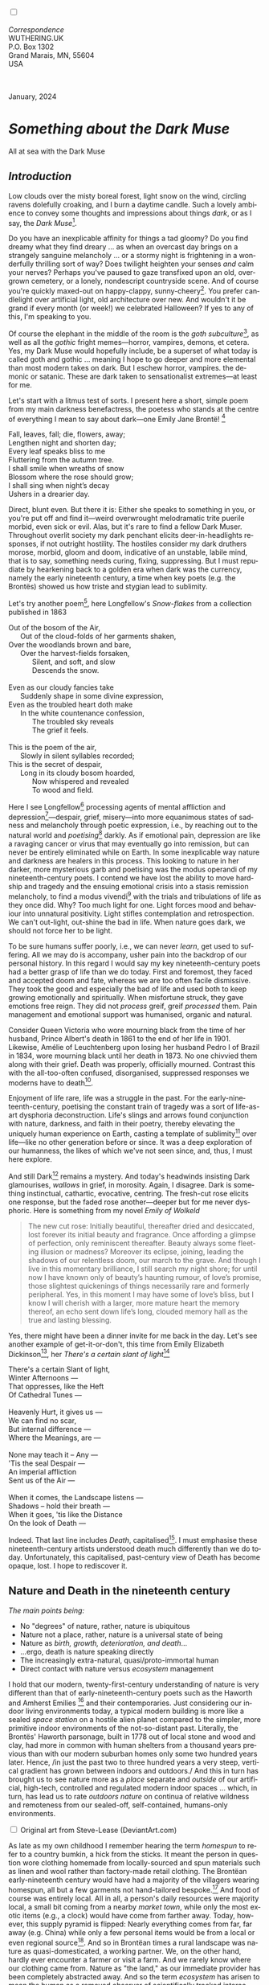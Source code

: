 #+TITLE:
# Place author here
#+AUTHOR:
# Place email here
#+EMAIL: 
# Call borgauf/insert-dateutc.1 here
#+DATE: 
# #+Filetags: :SAGA +TAGS: experiment_nata(e) idea_nata(i)
# #chem_nata(c) logs_nata(l) y_stem(y)
#+LANGUAGE:  en
# #+INFOJS_OPT: view:showall ltoc:t mouse:underline
# #path:http://orgmode.org/org-info.js +HTML_HEAD: <link
# #rel="stylesheet" href="../data/stylesheet.css" type="text/css">
#+HTML_HEAD: <link rel="stylesheet" href="./wuth.css" type="text/css">
#+HTML_HEAD: <link rel="stylesheet" href="./ox-tufte.css" type="text/css">
#+EXPORT_SELECT_TAGS: export
#+EXPORT_EXCLUDE_TAGS: noexport
#+EXPORT_FILE_NAME: inauguralessay.html
#+OPTIONS: H:15 num:15 toc:nil \n:nil @:t ::t |:t _:{} *:t ^:{} prop:nil
# #+OPTIONS: prop:t # This makes MathJax not work +OPTIONS:
# #tex:imagemagick # this makes MathJax work
#+OPTIONS: tex:t num:nil
# This also replaces MathJax with images, i.e., don’t use.  #+OPTIONS:
# tex:dvipng
#+LATEX_CLASS: article
#+LATEX_CLASS_OPTIONS: [american]
# Setup tikz package for both LaTeX and HTML export:
#+LATEX_HEADER: \usepackqqqage{tikz}
#+LATEX_HEADER: \usepackage{commath}
#+LaTeX_HEADER: \usepackage{pgfplots}
#+LaTeX_HEADER: \usepackage{sansmath}
#+LaTeX_HEADER: \usepackage{mathtools}
# #+HTML_MATHJAX: align: left indent: 5em tagside: left font:
# #Neo-Euler
#+PROPERTY: header-args:latex+ :packages '(("" "tikz"))
#+PROPERTY: header-args:latex+ :exports results :fit yes
#+STARTUP: showall
#+STARTUP: align
#+STARTUP: indent
# This makes MathJax/LaTeX appear in buffer (UTF-8)
#+STARTUP: entitiespretty
# #+STARTUP: logdrawer # This makes pictures appear in buffer
#+STARTUP: inlineimages
#+STARTUP: fnadjust

#+OPTIONS: html-style:nil
# #+BIBLIOGRAPHY: ref plain

@@html:<label for="mn-demo" class="margin-toggle"></label>
<input type="checkbox" id="mn-demo" class="margin-toggle">
<span class="marginnote">@@
[[file:images/InlandSeaDType4.png]]
\\
\\
/Correspondence/ \\
WUTHERING.UK \\
P.O. Box 1302 \\
Grand Marais, MN, 55604 \\
USA \\
\\
\\
@@html:</span>@@

#+begin_export html
<img src="./images/WutheringKunstlerBanner.png" alt="Title" class=".wtitle">
<span class="cap">January, 2024</span>
#+end_export

# * 
# #+begin_export html
# <img src="./images/Wuthering10.png" alt="Title" class=".wtitle">
# <span class="cap">Wuthering Explainer, January, 2024</span>
# #+end_export

* /Something about the Dark Muse/

#+begin_export html
<img src="./images/inlandseagmharbour20220414_2.png" width="730" alt="Harbour view out to sea">
<span class="cap">All at sea with the Dark Muse</span>
#+end_export

** /Introduction/

Low clouds over the misty boreal forest, light snow on the wind,
circling ravens dolefully croaking, and I burn a daytime candle. Such
a lovely ambience to convey some thoughts and impressions about things
/dark/, or as I say, the /Dark Muse/[fn:1].

Do you have an inexplicable affinity for things a tad gloomy?  Do you
find dreamy what they find dreary ... as when an overcast day brings
on a strangely sanguine melancholy ... or a stormy night is
frightening in a wonderfully thrilling sort of way? Does twilight
heighten your senses /and/ calm your nerves? Perhaps you've paused to
gaze transfixed upon an old, overgrown cemetery, or a lonely,
nondescript countryside scene. And of course you're quickly maxed-out
on happy-clappy, sunny-cheery[fn:3]. You prefer candlelight over
artificial light, old architecture over new. And wouldn't it be grand
if every month (or week!) we celebrated Halloween? If yes to any of
this, I'm speaking to you.

Of course the elephant in the middle of the room is the /goth
subculture/[fn:2], as well as all the /gothic/ fright memes---horror,
vampires, demons, et cetera. Yes, my Dark Muse would hopefully
include, be a superset of what today is called goth and gothic
... meaning I hope to go deeper and more elemental than most modern
takes on dark. But I eschew horror, vampires. the demonic or
satanic. These are dark taken to sensationalist extremes---at least
for me.

Let's start with a litmus test of sorts. I present here a short,
simple poem from my main darkness benefactress, the poetess who stands
at the centre of everything I mean to say about dark---one Emily Jane
Brontë! [fn:4]

#+begin_verse
Fall, leaves, fall; die, flowers, away;
Lengthen night and shorten day;
Every leaf speaks bliss to me
Fluttering from the autumn tree.
I shall smile when wreaths of snow
Blossom where the rose should grow;
I shall sing when night’s decay
Ushers in a drearier day.
#+end_verse

Direct, blunt even. But there it is: Either she speaks to something in
you, or you're put off and find it---weird overwrought melodramatic
trite puerile morbid, even sick or evil. Alas, but it's rare to find a
fellow Dark Muser. Throughout overlit society my dark penchant elicits
deer-in-headlights responses, if not outright hostility. The hostiles
consider my dark druthers morose, morbid, gloom and doom, indicative
of an unstable, labile mind, that is to say, something needs curing,
fixing, suppressing. But I must repudiate by hearkening back to a
golden era when dark was the currency, namely the early nineteenth
century, a time when key poets (e.g. the Brontës) showed us how triste
and stygian lead to sublimity.

Let's try another poem[fn:5], here Longfellow's /Snow-flakes/ from a
collection published in 1863

#+begin_verse
Out of the bosom of the Air,
      Out of the cloud-folds of her garments shaken,
Over the woodlands brown and bare,
      Over the harvest-fields forsaken,
            Silent, and soft, and slow
            Descends the snow.

Even as our cloudy fancies take
      Suddenly shape in some divine expression,
Even as the troubled heart doth make
      In the white countenance confession,
            The troubled sky reveals
            The grief it feels.

This is the poem of the air,
      Slowly in silent syllables recorded;
This is the secret of despair,
      Long in its cloudy bosom hoarded,
            Now whispered and revealed
            To wood and field.
#+end_verse

Here I see Longfellow[fn:6] processing agents of mental affliction and
depression[fn:7]---despair, grief, misery---into more equanimous
states of sadness and melancholy through poetic expression, i.e., by
reaching out to the natural world and /poetising/[fn:8] darkly. As if
emotional pain, depression are like a ravaging cancer or virus that
may eventually go into remission, but can never be entirely eliminated
while on Earth. In some inexplicable way nature and darkness are
healers in this process. This looking to nature in her darker, more
mysterious garb and poetising was the modus operandi of my
nineteenth-century poets. I contend we have lost the ability to move
hardship and tragedy and the ensuing emotional crisis into a stasis
remission melancholy, to find a modus vivendi[fn:9] with the trials
and tribulations of life as they once did. Why? Too much light for
one. Light forces mood and behaviour into unnatural positivity. Light
stifles contemplation and retrospection. We can't out-light, out-shine
the bad in life. When nature goes dark, we should not force her to be
light.

To be sure humans suffer poorly, i.e., we can never /learn/, get used
to suffering. All we may do is accompany, usher pain into the backdrop
of our personal history. In this regard I would say my key
nineteenth-century poets had a better grasp of life than we do
today. First and foremost, they faced and accepted doom and fate,
whereas we are too often facile dismissive. They took the good and
especially the bad of life and used both to keep growing emotionally
and spiritually. When misfortune struck, they gave emotions free
reign. They did not /process/ greif, greif /processed/ them. Pain
management and emotional support was humanised, organic and natural.

Consider Queen Victoria who wore mourning black from the time of her
husband, Prince Albert's death in 1861 to the end of her life
in 1901. Likewise, Amélie of Leuchtenberg upon losing her husband
Pedro I of Brazil in 1834, wore mourning black until her death
in 1873. No one chivvied them along with their grief. Death was
properly, officially mourned. Contrast this with the all-too-often
confused, disorganised, suppressed responses we moderns have to
death[fn:10].

Enjoyment of life rare, life was a struggle in the past. For the
early-nineteenth-century, poetising the constant train of tragedy was
a sort of life-as-art dysphoria deconstruction. Life's slings and
arrows found conjunction with nature, darkness, and faith in their
poetry, thereby elevating the uniquely human experience on Earth,
casting a template of sublimity[fn:11] over life---like no other
generation before or since. It was a deep exploration of our
humanness, the likes of which we've not seen since, and, thus, I must
here explore.

And still Dark[fn:12] remains a mystery. And today's headwinds
insisting Dark glamourises, /wallows/ in grief, in morosity. Again, I
disagree. Dark is something instinctual, cathartic, evocative,
centring. The fresh-cut rose elicits one response, but the faded rose
another---deeper but for me never dysphoric. Here is something from my
novel /Emily of Wolkeld/

#+begin_quote
The new cut rose: Initially beautiful, thereafter dried and
desiccated, lost forever its initial beauty and fragrance. Once
affording a glimpse of perfection, only reminiscent thereafter. Beauty
always some fleeting illusion or madness? Moreover its eclipse,
joining, leading the shadows of our relentless doom, our march to the
grave. And though I live in this momentary brilliance, I still search
my night shore; for until now I have known only of beauty’s haunting
rumour, of love’s promise, those slightest quickenings of things
necessarily rare and formerly peripheral. Yes, in this moment I may
have some of love’s bliss, but I know I will cherish with a larger,
more mature heart the memory thereof, an echo sent down life’s long,
clouded memory hall as the true and lasting blessing.
#+end_quote

Yes, there might have been a dinner invite for me back in the
day. Let's see another example of get-it-or-don't, this time from
Emily Elizabeth Dickinson[fn:13], her /There's a certain slant of
light/[fn:14]

#+begin_verse
There's a certain Slant of light,
Winter Afternoons — 
That oppresses, like the Heft
Of Cathedral Tunes — 

Heavenly Hurt, it gives us — 
We can find no scar, 
But internal difference — 
Where the Meanings, are — 

None may teach it – Any — 
'Tis the seal Despair — 
An imperial affliction 
Sent us of the Air — 

When it comes, the Landscape listens — 
Shadows – hold their breath — 
When it goes, 'tis like the Distance 
On the look of Death — 
#+end_verse

Indeed. That last line includes /Death/, capitalised[fn:15]. I must
emphasise these nineteenth-century artists understood death much
differently than we do today. Unfortunately, this capitalised,
past-century view of Death has become opaque, lost. I hope to
rediscover it.

** Nature and Death in the nineteenth century

/The main points being:/
+ No "degrees" of nature, rather, nature is ubiquitous
+ Nature not a place, rather, nature is a universal state of being
+ Nature as /birth, growth, deterioration, and death/...
+ ...ergo, death is nature speaking directly 
+ The increasingly extra-natural, quasi/proto-immortal human
+ Direct contact with nature versus /ecosystem/ management


I hold that our modern, twenty-first-century understanding of nature
is very different than that of early-nineteenth-century poets such as
the Haworth and Amherst Emilies [fn:16] and their contemporaries. Just
considering our indoor living environments today, a typical modern
building is more like a sealed /space station/ on a hostile alien
planet compared to the simpler, more primitive indoor environments of
the not-so-distant past. Literally, the Brontës' Haworth parsonage,
built in 1778 out of local stone and wood and clay, had more in common
with human shelters from a thousand years previous than with our
modern suburban homes only some two hundred years later. Hence, /in
just the past two to three hundred years a very steep, vertical
gradient has grown between indoors and outdoors./ And this in turn has
brought us to see nature more as a /place/ separate and /outside/ of
our artificial, high-tech, controlled and regulated modern indoor
spaces ... which, in turn, has lead us to rate /outdoors nature/ on
continua of relative wildness and remoteness from our sealed-off,
self-contained, humans-only environments.

@@html:<label for="mn-demo" class="margin-toggle"></label>
<input type="checkbox" id="mn-demo" class="margin-toggle">
<span class="marginnote">
<a href="https://www.deviantart.com/steve-lease/art/Untitled-1013699667" target="_blank">
<img src="./images/PeasantGirlWithLamb.png" alt="Title"
class=".wtitle"></a>
<span class="cap2">Original art from Steve-Lease (DeviantArt.com)</span>@@
@@html:</span>@@

As late as my own childhood I remember hearing the term /homespun/ to
refer to a country bumkin, a hick from the sticks. It meant the person
in question wore clothing homemade from locally-sourced and spun
materials such as linen and wool rather than factory-made retail
clothing. The Brontëan early-nineteenth century would have had a
majority of the villagers wearing homespun, all but a few garments not
hand-tailored bespoke.[fn:17] And food of course was entirely
local. All in all, a person's daily resources were majority local, a
small bit coming from a nearby /market town/, while only the most
exotic items (e.g., a clock) would have come from farther away. Today,
however, this supply pyramid is flipped: Nearly everything comes from
far, far away (e.g. China) while only a few personal items would be
from a local or even regional source[fn:18]. And so in Brontëan times
a rural landscape was nature as quasi-domesticated, a working
partner. We, on the other hand, hardly ever encounter a farmer or
visit a farm. And we rarely know where our clothing came from. Nature
as "the land," as our immediate provider has been completely
abstracted away. And so the term /ecosystem/ has arisen to mean the
human as a removed observer of scientifically tracked interactions,
nature analysed like the workings of a machine.

Surely humans have always made a distinction between being inside a
shelter and going outside into the so-called /elements/. But starting
some six thousand years ago we began to give up aboriginal nomadic
life with its direct daily contact with said elements to establish
permanent city-states supported by land-domineering monoculture
agriculture. And so indoor environments, embedded in ever-expanding
urban centres, evermore physically removed, walled off from the wild
natural world, became increasingly self-contained, all-encompassing
self-referencing, recursively derivative[fn:19].

Along with this growing separation came mentalities, narratives
increasingly based indoors and /extra-natural/ [fn:20]. Being indoors
meant we no longer were in direct contact with the nature spirits all
around; instead, praying to an extra-natural, off-world monotheistic
God in architectural showcase churches[fn:21]. Western architecture
seemed to reach a fantastical aesthetic crescendo in the Victorian
nineteenth century[fn:22], coinciding with an exponential growth in
urban population which had just passed an inflection point. Today the
steepness of our indoor-outdoor gradient has increased even more since
Victorian times ... resulting in a humanity more abstracted
/extra-natural/ than ever. How then can we, a species seemingly
capable of great adaptability[fn:23], objectively measure our
separation from nature?  What has domestic, urban, indoor living done
to our brains, our sense of belonging to the planet, to one another?
How can we even begin to trace back the many rabbit hole bifurcations,
the chain of derivatives we've taken for all these centuries down,
out, and away from /nature pure/?  To be sure, we have a unique
survivalism shown in our collective will to make conditions better for
us and us alone. We see our dominion over, abstraction away,
separation from nature as fate, as destiny. After all, our population
doubling in less than fifty years to eight billion[fn:24] says
something to our intention and ability to dominate. And we seemed to
have adapted our human narratives to this separation[fn:25]. But is
this sustainable?  All dark musing aside, some of us have become quite
worried over the question of sustainability, concerned about our long
arc of estrangement from nature.[fn:26] Let me suggest a different
understanding of nature, namely---

#+begin_quote
Nature not a place inside or outside of our human spaces, rather,
nature as everything going on everywhere. Nature as the myriad cycles
of birth, growth, deterioration, and death roaring on everywhere.
#+end_quote

I contend the Brontës, as well as other Romantic Era poets, sensed
this pre-modern meaning of nature as /sans localisation/ inside or
outside. Yes, one went outside, out into the elements. But once back
indoors, a Brontë was not so completely out of and above nature's
touch, influence, /doom/ as we now fancy ourselves. Again, the cycles
of birth, growth, deterioration, and death were happening everywhere
/sans emplacement/ [fn:27]. Here again is Emily Brontë, her epic /The
night is darkening round me/

#+begin_verse
The night is darkening round me,
The wild winds coldly blow;
But a tyrant spell has bound me,
And I cannot, cannot go.

The giant trees are bending
Their bare boughs weighed with snow;
The storm is fast descending,
And yet I cannot go.

Clouds beyond clouds above me,
Wastes beyond wastes below;
But nothing drear can move me;
I will not, cannot go.
#+end_verse

Yes, she refers to the outdoors. She even refers to the wilds as
"wastes"[fn:28] and as drear. And yet she is transfixed, frozen to the
spot---and I cannot, cannot go, she says. Subjective terms like wastes
and drear remind of the age-old attitude of nature as a terrible,
inescapable master, a sponsor of disaster and death, hardly over which
to wax poetic. But Romantic Era poets did just that, and to be sure,
sublimely. Haworth Emily stopped, turned around, and stared directly
into an enemy previously known as all-powerful and unforgiving, and in
so doing she sensed something deep and found sublimity[fn:29] evoked,
then she brought to us in her lines of poetry a new way of being more
human.

With nature as countless cycles of birth, growth, deterioration, and
death going on all around, the last two components, deterioration and
death, must be understood beyond our mechanistic modern take of just
terminal, physical breakage and malfunction[fn:30]. Especially death
become Death, a quasi-spiritual /force majeure/. But today
deterioration and death aren't what they used to be. It's almost as if
they were cordoned off---at least under much greater human control
than ever before. /It's as if through modern medicine we have begun to
acquire a demi-godlike, proto-immortal veto power over physical
demise./ And with this control we have torn down, dismantled a great
component of spirituality, namely the reckoning of one's mortality
with a deity. Where once was supposed a mortal, physical plane below
an immortal, spiritual plane, we now would look only to the physical
plane as exclusive. Alas...

Though for the meantime death remains an undeniable certainty. Death
comes as it always has from old age, fatal accident, or from deadly
physical aggression or predation[fn:31]. But a completely different
attitude arises when modern healthcare's labyrinth of diagnoses,
drugs, procedures and surgeries routinely thwart what was once all but
unstoppable. And so we've begun to lessen the mystery of Death,
overturn fate and doom.

#+begin_verse
The days of our years are threescore years and ten; and if by reason of strength they be fourscore years, yet is their strength labour and sorrow; for it is soon cut off, and we fly away.
--- Psalm 90:10
#+end_verse

This is surely the old-fashioned take on death and its finalistic,
absolute inevitability so resounding as to constantly shake and echo
through life. Death as life's backstop, container, timer, combinator,
reaper[fn:32].

What then if we start to take command of death's agenda, rerouting
death's comings and goings? Psalm 90:10 is making the point that by no
means are we guaranteed seventy or eighty years of life, and even if
we get them they might not be that great. And yet we have grown to
/expect/ from the implicit promises of modern medical science a
healthy, quality seventy, eighty, ninety, or even more years. And so
modern medicine has disrupted the two last components of nature
ubiquitous cyclic, i.e., deterioration and death. Modern science has
lessened the wallop of tragedy, weakened overall the doominess of doom
by redefining life as the circuitry of organic machinery, a mechanism
that, in turn, is to be better and better repaired, maintained,
improved against entropic wear-and-tear[fn:33].

Let me relate a modern story to our new attitude towards death. My
father, who has since passed away, lost his /third/ wife to lung
cancer caused inevitably by decades of smoking[fn:34]. But instead of
accepting this, he became angry and accused her doctors of
malpractice, threatening lawsuits. Nothing came of this, but I
wondered why such an irrational outburst? I finally theorised that he
had explicated from all the buzz of the various possible medical
interventions --- including their probabilities of success or failure
--- a hope that the death sentence of lung cancer could, /should/ be
beaten by some technology lurking in some corner of the modern medical
labyrinth. Alas...

Back in the day, no one would have second-guessed death's arrival to
such an absurd degree. Human life was like a boat with shallow
gunwales, the waves of death able to lap over at any time. But today
the fourscore years spoken of in Psalms has all but become an
expectation of, a guaranteed minimum---even to the extent that old age
and death are increasingly spoken of as "diseases" we can and should
defeat. Death a nuisance. My father felt cheated when that three-,
fourscore and more was not forthcoming. But as you may anticipate, I
contend life is life only with death---death absolute and not
theorised away. God must be somewhere in all this.

A sickly Anne Brontë[fn:35] on her final dying trip to Scarborough in
1849 had made a stop in York where she insisted on seeing the York
Minster. Upon gazing up at the great cathedral she said, "If finite
power can do this..."  But then she was overcome with emotion and fell
silent. Anne was in a deep and personal death mindset of utter and
complete humility and reverence. Indeed, God was in her death[fn:36].

** Death rises as Romanticism: Novalis

#+begin_quote
The world must be romanticised. In this way we will find again its
primal meaning. Romanticising is nothing but raising to a higher power
in a qualitative sense. In this process the lower Self becomes
identified with a better Self ... When I give a lofty meaning to the
commonplace, a mysterious prestige to the usual, the dignity of the
unknown to the known, an aura of infinity to the finite, then I am
romanticising. For the higher, the unknown, the mystical, the
infinite, the process is reversed---these are---expressed in terms of
their logarithms by such a connection---they are--reduced to familiar
terms. \\
 ---Novalis
#+end_quote

This is a quote from[fn:37] the German nobleman Friedrich Leopold
/Freiherr/ (Baron) von Hardenberg (1772---1801), aka, *Novalis, who
is considered to be the founder of the Romantic Movement.* Yes, your
read correctly. Most people don't know that Novalis started it
all. Specifically, it was his prose-poem entitled /Hymns to the
Night/[fn:38] that set people off. And the gathering of German
intellectuals in Jena, Thuringia, Germany, referred to as the /Jena
Set/ by Andrea Wulf in her /Magnificent Rebels/[fn:39] rallied around
Novalis, and subsequently tried to build on /Hymns/ and Novalis'
romanticising/poetising. What came to be known as Jena
Romanticism[fn:40] eventually spread to eager, fertile grounds in
Britain and the United States.

Alas, but here is where I become quite the iconoclast, primarily by
insisting /nearly everyone has got Romanticism wrong!/ I posit that
Novalis with his foundational HTTN took off in a straight line into
the Dark Muse like never before or since[fn:41]. Just reading HTTN, one
cannot escape the sheer intensity of Novalis' swoon-fest over Night
and Death[fn:42]. Here's a small taste

#+begin_verse
I feel the flow of
Death's youth-giving flood;
To balsam and æther, it
Changes my blood!
I live all the daytime
In faith and in might:
And in holy rapture
I die every night.
#+end_verse

and just before

#+begin_verse
What delight, what pleasure offers /thy/ life, to outweigh the transports of Death? Wears not everything that inspirits us the livery of the Night? Thy mother, it is she brings thee forth, and to her thou owest all thy glory.
#+end_verse

Simply put, HTTN is the densest, purest testament to the Dark Muse
ever. As the legend tells, his inspiration came from was
grief-stricken after the death of his fifteen-year-old fiancée Sophie
von Kühn. Jena Set writer Ludwig Tieck described the teenage Sopie as

#+begin_quote
Even as a child, she gave an impression which--because it was so
gracious and spiritually lovely--we must call superearthly or
heavenly, while through this radiant and almost transparent
countenance of hers we would be struck with the fear that it was too
tender and delicately woven for this life, that it was death or
immortality which looked at us so penetratingly from those shining
eyes; and only too often a rapid withering motion turned our fear into
an actual reality.
#+end_quote



And yet, not a poetising gymnastics flip.

John Keats KISS vis-a-vis poetry.

** Thriving versus surviving; top dog versus underdog

In his book /The Genius of Instinct/ [fn:43] author and psychologist
Hendrie Weisinger insists we are hard-wired by nature to seek out the
best conditions in order to /thrive/, that any life other than one of
maximal thriving is time and energy wasted. He uses the example of
bats, which, according to research, have been observed to seek out
human buildings, preferring them over natural homes such as rock
outcrops, hollow trees, or caves. And in so doing, they enjoy
advantages such as better body temperature regulation, lower infant
mortality, less threat of predation. This may be true, but wait,
haven't these bats jumped /outside/ of the original constraints where
they once were completely integrated with nature? These advantaged
bats are now in a state of /trans/-bat-ism. But is that a good thing?
For the bats maybe, but for nature as a whole?

Perhaps bats doing better is not too much of an imbalance vis-a-vis
the rest of their surrounding environment[fn:44]. And yet what happens
when a species keeps thriving more and more, increasing its success
statistics, stepping over, beyond any of the natural restrictions that
real integration and harmony with nature would have required? *Aren't
we humans Exhibit A of just such an out-of-control species?* And so I
ask, how can this be good, end well?  How can a dominant species like
ours, which seems to be always "gaming the system," evermore
extra-natural, not eventually have to pay some price? Simply put, How
can more and more people consuming more and more resources and energy,
each of us fantasising about reaching top-dog success and prosperity,
not result in an eventual overshoot disaster?

Nature seems to have two and only two models: A) steady-state
niche/stasis and B) exponential, dynamic growth. And whenever a
species is not restricted to its tightly integrated niche, then
exponential growth ensues---which will eventually hit an inflexion
point and take off dramatically and uncontrollably towards an
inevitable overshoot and crash.

To my mind Emily Brontë was a sort of hard-pressed little bat out in
the wilds---colony-less, huddled in a hollow tree, barely eking out a
marginal life. Here is her /Plead for me/

#+begin_verse
Why I have persevered to shun
The common paths that others run;
And on a strange road journeyed on
Heedless alike of Wealth and Power—
Of Glory’s wreath and Pleasure’s flower.

These once indeed seemed Beings divine,
And they perchance heard vows of mine
And saw my offerings on their shrine—
But, careless gifts are seldom prized,
And mine were worthily despised;

My Darling Pain that wounds and sears
And wrings a blessing out from tears
By deadening me to real cares;
And yet, a king—though prudence well
Have taught thy subject to rebel.

And am I wrong to worship where
Faith cannot doubt nor Hope despair,
Since my own soul can grant my prayer?
Speak, God of Visions, plead for me
And tell why I have chosen thee!
#+end_verse

I consider this her ode to skipping the trans-human thrive scene of
her day and striking out into some Beyond. Again, I must believe she
was a little bat driven across the semi-wilderness moorland, as true
an existential /underdog/ as was still possible back
then[fn:45]. Emily Brontë died of anorexia-induced malnutrition,
contaminated water, tuberculosis --- pick one, two, or all
three---five months after her thirtieth birthday. She only saw the
greater world outside of her tiny Haworth village and its surrounding
hills for a few months[fn:46]. Hers was a world with nothing modern as
we know it, e.g., a cut on a toe could lead to an infection requiring
amputation, or even worse.

Still, one might still ask if her existence in the early nineteen
century was really so very wild and rugged. Was she still not
observing nature from civilization's relative place of safety, thereby
rendering her observations just as relative as ours today? I say
no. Clearly our modern place of safety is maximal, as we of the
twenty-first century float above in unprecedented levels of modern
high-tech materialism[fn:47]. But I contend hers was a unique
observation vantage point, neither to exposed nor removed from
elemental nature.

When modern scoffers think of how the Romantic Era poets perceived and
reported nature, we might think of picnics where dandies and their
pampered ladies are attended by servants at garden-like country
estates like from the Hollywood film version of Jane Austen's /Emma/

#+begin_export html
<img src="./images/EmmaPicnic2.png" width="770" alt="Emma picnic">
<span class="cap"><b>Emma</b> picnic in the harrowing wilds of England</span>
#+end_export

or playful romps like Hollywood's latest anachronistic redo of Emily
Brontë depicting her rolling down a grassy slope in some domesticated
country setting

#+begin_export html
<img src="./images/TumblingEmily1.png" width="770" alt="Emma picnic">
<span class="cap">Fictional E.B. in a silly, carefree moment tumbling down a hill</b><br>(From the 2022 film <b>Emily</b>) </span>
#+end_export

For modern tastes nature is nothing as seemingly tame as Hollywood's
England back then. Again, for us nature is a /place/, a /location/ far
away from our modern interior spaces. Nature is the /Great
Outdoors/. Again, the farther afield from modern civilization we can
go, the truer and more authentic nature supposedly becomes. And so a
/nature continuum/ whereby a trackless wilderness as far from
civilization as possible is the truest nature, while the least nature
would be, e.g., a ditch overgrown with weeds behind one of our
forced-air-HVAC, triple-paned windowed, vinyl-siding-clad suburban
houses. Nature can only be very wild, thus, very far away from the
safety of civilization. Writers like Ernest Hemingway and Jack London
exploit this fright memes of nature as a distant, hostile place. Which
is virtually identical to science fiction stories of hostile alien
planets "conquered" by brave, intrepid astronauts. To be sure, many
sci-fi depictions of alien worlds are simply off-Earth versions of
London's Klondike Yukon.

** Graveyard School versus Night and Graveside Schools










After writing on my novel /Emily of Wolkeld/ for the past seven years
I have made a rather bitter discovery, namely, that mankind is largely
wandering about clueless --- /seriously/ clueless.

One key turning point was to finally understand what [[https://en.wikipedia.org/wiki/John_Keats][John Keats]] meant
in his /[[https://en.wikipedia.org/wiki/Negative_capability][Negative Capability]]/ letter to his brother. In it he describes
what he means by Negative Capability, the ability to not rush to
philosophical conclusion, rather, to let a sort of cognitive
dissonance run its course. But then Keats also condemns Samuel
Coleridge's obsession with philosophical truth, repudiating his
/Biographia Litararia/, which was Coleridge's attempt to, among other
things, bring the bulk of German Romanticism to a British audience.


** Really feeling

#+begin_verse
The best and most beautiful things in the world cannot be seen or even touched --- they must be felt with the heart.
--- Helen Keller
#+end_verse


** Grand Marais, my sepulchre by the sea?



I live in the far-northeastern tip of Minnesota on the so-called North
Shore of Lake Superior, in the very last county, Cook, along the shore
before the Canadian border. This so-called "[[https://en.wikipedia.org/wiki/Arrowhead_Region][Arrowhead Region]]" holds
some three million-plus acres of wilderness on the shores of the
world's largest body (by surface area) of freshwater. And to my mind,
this is a very Dark Muse kind of place, so much so that I cannot go, I
cannot go. Pictures may be worth a thousand words, but our dark vibe
here must be experienced to be really appreciated.

Though I'm wont to call Lake Superior the /Inland Sea/, thus, North
Coast instead of North Shore. This is due to /her/ being so much more
sea-like than any lake. To my thinking, a lake is something much
smaller and much friendlier. The Inland Sea is big and often violent
like any sea or ocean of saltwater. She's no simple lake for
beer-and-brats picnickers, windsurfers, speedboat and jet ski
riffraff[fn:48]. /She/ has a mighty présence, often dark and moody if
not threatening.

A deep moodiness prevails. Here is nothing really spectacular in the
sense of the Great Outdoors overwhelming with one postcard vista after
another---as we think of the American West and Alaska. Rather, here is
a more subtlety, more reserve, more mood.

Though I feel quite alone here in this assessment. My little
village, Grand Marais, the county seat, is only some thirteen hundred
souls. And yet as the years go by we are becoming evermore
suburban-like in mentality. Being a popular Northern Midwest resort
town, We have a steady stream of newcomers who increasingly are not
adapting to small-town life; instead, maintaining their aloof,
disengaged, blinkered urban-suburban ways. So often one encounters
another supposed fellow human---only to receive the "you don't exist"
treatment common on a street in Manhattan.

Another social-psychology pitfall is how many people came up from a
Chicago or especially Twin Cities suburb ostensibly to reinvent
themselves. They've made the leap out of the sterile, soulless
clone-bunny suburbia to now be some new version of themselves. They
typically use Hemingway and Jack London, i.e., a macho attitude about
wilderness and what. I call this /Neo-Klondikism/.

Steger etc. totally different from the real pioneers of late 19th-,
early 20th-century who brought Victorian civilization to the
wilderness.

Grand Marais is my "sepulchre by the sea."

Quietude and contemplation in a place far from civilization.


+ 

#+begin_export html
<iframe width="560" height="315" src="https://www.youtube.com/embed/wjxZ-VbUihI?si=EphGfHI1mPdynLgl" title="YouTube video player" frameborder="0" allow="accelerometer; autoplay; clipboard-write; encrypted-media; gyroscope; picture-in-picture; web-share" allowfullscreen></iframe>
#+end_export

 
+

** /My background/

** About the name Wuthering.UK

* Footnotes

[fn:1] /muse/: Any of the nine sister goddesses in Greek
mythology presiding over music, literature, and arts,, /or/ a state of
deep thought or abstraction, e.g., to enter a /muse/ over a poem, /or/ a
source of inspiration, e.g., /She is my muse/.

[fn:2] The modern "goth subculture" as described [[https://en.wikipedia.org/wiki/Goth_subculture][here]] perhaps. In very
short, I believe they, like many, /sense/ dark but only want to
express it, explore it through goth rock and goth fashion. Lots
more about why goth seems to miss the Dark Muse later...

[fn:3] I call it /boosterism/, i.e., those people who always seem to
be positive ... and get miffed when you're not marching along in their
sunny-cheery everything's grand! parade.

[fn:4] Oddly enough, I've never read her /Wuthering Heights/ and do
not intend to. However, her poetry I read continually, gleaning new
insights each time. See [[https://en.wikipedia.org/wiki/Emily_Bront%C3%AB][here]] for a quick biography.
\\
[[file:images/Emily_Brontë_by_Patrick_Branwell_Brontë_restored.jpg]] \\

[fn:5] As I've found, the Dark Muse finds its best, most concentrated
expression through poetry.

[fn:6] Go [[https://en.wikipedia.org/wiki/Henry_Wadsworth_Longfellow][here]] for a quick biography.

[fn:7] ...which are not mentioned, rather, to be assumed by readers
familiar with these agents in their own lives. In Longfellow's case,
he lost both of his wives, the first to a miscarriage, the second to a
fire accident.

[fn:8] The idea of poetising, the /poetisation/ of nature and life was
central to the Romantic Movement. It parallels the long-standing
belief that we humans explain ourselves through, embed our lives in
narratives, in olden times with nature the stage.

[fn:9] /modus vivendi/: An arrangement or agreement allowing
conflicting parties to coexist peacefully, either indefinitely or
until a final settlement is reached, /or/ (literally) a way of living.

[fn:10] Is there anything worse than the so-called /[[https://en.wikipedia.org/wiki/Five_stages_of_grief][five stages of
grief]]/ or the Kübler-Ross model? Grief as an emotional malfunction
to be systematically reduced, fixed, corrected. Alas.

[fn:11] Lots and lots more on /sublimity/ as we go. I promise.

[fn:12] Allow me German noun capitalisation for poetic emphasis.

[fn:13] See [[https://en.wikipedia.org/wiki/Emily_Dickinson][here]] for a quick biography. \\
[[file:images/EmilyDickinson.png]]
\\
\\

[fn:14] In the third line, /Heft/ means weight, heaviness; importance,
influence; /or/ (archaic) the greater part or bulk of something.

[fn:15] Again, Dickinson often employed the capitalising nouns for
poetic emphasis.

[fn:16] My shorthand for Emily Brontë and Emily Dickinson is based on
their towns of origin --- Haworth, West Yorkshire, for the former and
Amherst, Massachusetts, for the latter.

[fn:17] Of course cotton was rapidly becoming a global commodity, both
cotton and wool fabrics being produced in steam-powered factories.

[fn:18] In any modern (non-organic Amazon Whole Foods-style)
supermarket I'm sure less that 1% of the food items come from a local
source. Nearly everything is shipped in from often far, far afar.

[fn:19] ...e.g., what is a garden but a derivative, a mock-up of an
original place out in the wilds, albeit with the pretty bits
super-amplified idealised, the not-so-pleasant bits left, weeded out?

[fn:20] How often is a Shakespeare character out communing with
nature? Never?...

[fn:21] Churches were typically built in the centre of a town or city
on the highest ground. I once heard that to this day no building in
Vienna may be built taller than the tower of St. Stephen's Cathedral.

[fn:22] ...with dark, dense, dramatic Neo-Gothic as a leading
style. Indeed, seemingly all nineteenth century styles were
"revivalist-nostalgic" (Greek, Gothic, Italianate, Elizabethan, Queen
Anne, etc.), perhaps a hearkening back to times more integrated with
nature, with shallower gradients between indoors and outdoors?

[fn:23] Adaptability leading to, A) a permanent (beneficial)
alteration, or B) a temporary allowance for less-that-optimal
conditions, supposing an eventual return to optimal conditions. We
humans, I contend, are B-adaptable. This means we are certainly no
barometer species or "canary in the coal mine" of our own
well-being. We routinely ignore our fellow canary-like humans,
allowing them to suffer and die, their warnings unheeded.

[fn:24] Human population grew 60% between 1800 and 1900, and /260%/
between 1900 and 2000.

[fn:25] Modern human narratives come at us as thousands upon thousands
of fictional novels, films, plays, while aboriginal peoples had myth
and legends timeless and unchanging. That alone...

[fn:26] Is our relatively gradual separation from nature not a perfect
example of the [[https://en.wikipedia.org/wiki/Boiling_frog][boiling frog]] metaphor?

[fn:27] Consider how the Industrial Revolution created urban
production landscapes vast and barren and completely outside of any
sort of nature, spatial or otherwise. Indeed, William Blake's "satanic
mills."  This was a change never before seen, a huge step away from
the physical world being solely the purveyance of nature. Even when
the individual left his house he was still within a massive
concentration of extra-natural, human-exclusive activity.

[fn:28] In the day wilds were often referred to as wastelands.

[fn:29] More on Edmund Burke's (as well as Bertrand Russell's) false,
"they don't get it at all" tedium on sublimity later. In short,
/sublime/ is what we may find beyond mere beauty, touching what
Dostoevsky is saying here: /There are seconds, they only come five or
six at a time, and you suddenly feel the *presence of eternal
harmony*, fully achieved. It is nothing earthly; not that it is
heavenly, but man cannot endure it in his earthly state. One must
change physically or die. The feeling is clear and indisputable. As if
you suddenly sense the whole of nature and suddenly say: yes, this is
true. This is not tenderheartedness, but simply joy./ Again, much more
later...

[fn:30] Couple this death as malfunction with atheism for a completely
soulless mechanistic universe realism dumpster fire."

[fn:31] For critters, predators are other bigger critters. For humans,
predators are---outside of war and homicidal aggression---all
but exclusively bacteria and viruses.

[fn:32] Consider [[https://youtu.be/SMNGhPgCKzw?si=L4HFHQuUTnP3j8I6][this goth version]] of the classic rock song. Had this
been written in Brontëan times, it would have been no cheap,
sentimental gimmick.

[fn:33] Consider the commonplace heart pacemaker, a device that
literally commands the human heart with electronic pulses.

[fn:34] Ironically, both of his previous wives had likewise died from
smoking-related illnesses.

[fn:35] Anne Brontë's grave in Scarborough \\
[[file:images/AnneBrontesGrave2.png]]
\\
\\
Perhaps watch [[https://youtu.be/_yzBEP3Qyvc?si=QBkrGikYxWP7C9eN][this]] on Anne's last days in Scarborough.

[fn:36] In my novel /Emily of Wolkeld/, which I will eventually
discuss, I have a character saying yes, she would get in a time
machine and go back the Brontëan times. And if you faced a fifty-fifty
chance of dying from a now curable, fixable condition? her friend
asks. Yes, she replies, I would /trust/ my life, and /trust/ my death.

[fn:37] ...quoted from the third volume, /Fragmente/, of /Novalis:
Werke, Briefe, Dokumente/; Verlag Lambert Schneider; 1957.

[fn:38] Allow me the abbreviation /HTTN/ from here on.

[fn:39] /Magnificent Rebels, The First Romantics and the Invention of
the Self/  by Andrea Wulf; 2022; Vintage Books. More about her very
soon.

[fn:40] See the Wikipedia explanation of [[https://en.wikipedia.org/wiki/Romanticism][Romanticism]] or [[https://en.wikipedia.org/wiki/German_Romanticism][German
Romanticism]]. They're as good as any...

[fn:41] Soon will be discussed things dark from the eighteenth
century.

[fn:42] Try [[https://www.george-macdonald.com/etexts/hymns_to_night.html][this George MacDonald translation]] as found in a
publication from 1897. Amazing how obscure unknown the keynote address
to the whole Romanticism convention has been. I'll try at a better,
annotated version soon.

[fn:43] /The Genius of Instinct; Reclaim Mother Nature's Tools for
Enhancing Your Health, Happiness, Family, and Work/ by Hendrie
Weisinger; 2009; Pearson Education, Inc.

[fn:44] Here in woodsy Minnesota we haven't noticed a shortage of
mosquitoes, one of bats' primary food sources.

[fn:45] Compare with today's outdoor adventurer with technical gear
from REI, Patagonia, North Face, driving to government set-aside wilds
in a four-wheel-drive Jeep Cherokee, consuming protein bars and
electrolyte drinks, listening to music with earbuds, taking smart
phone pictures and GoPro videos. Any mishaps? Call for immediate
helicopter rescue on a satellite connection... At some point we're
just amateur Earth astronauts, no?

[fn:46] A stay in Belgium to learn French and a gig in nearby Halifax
as a governess.

[fn:47] We consume one hundred times the resources and energy per
capita as one of our European ancestors from 1800.

[fn:48] Wetsuits de rigueur. Even in summer a dunk in her lasting more
than ten minutes can lead to hypothermia ... at least on the North
Coast. Wisconsin and Michigan beaches can be swimmable in the summer.
